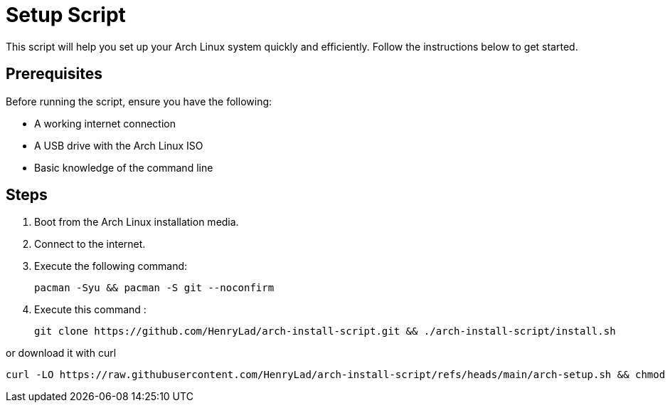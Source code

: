 = Setup Script

This script will help you set up your Arch Linux system quickly and efficiently. Follow the instructions below to get started.

== Prerequisites

Before running the script, ensure you have the following:

* A working internet connection
* A USB drive with the Arch Linux ISO
* Basic knowledge of the command line

== Steps

1. Boot from the Arch Linux installation media.
2. Connect to the internet.
3. Execute the following command:

   pacman -Syu && pacman -S git --noconfirm

4. Execute this command :

  git clone https://github.com/HenryLad/arch-install-script.git && ./arch-install-script/install.sh

or download it with curl 

  curl -LO https://raw.githubusercontent.com/HenryLad/arch-install-script/refs/heads/main/arch-setup.sh && chmod +x arch-setup.sh && ./arch-setup.sh


